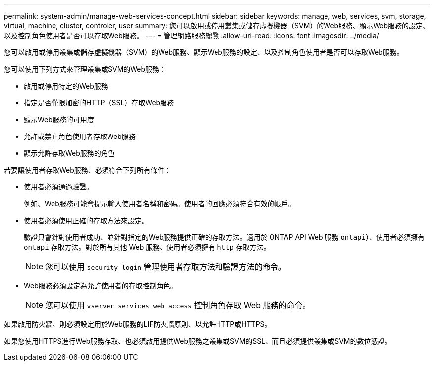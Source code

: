 ---
permalink: system-admin/manage-web-services-concept.html 
sidebar: sidebar 
keywords: manage, web, services, svm, storage, virtual, machine, cluster, controler, user 
summary: 您可以啟用或停用叢集或儲存虛擬機器（SVM）的Web服務、顯示Web服務的設定、以及控制角色使用者是否可以存取Web服務。 
---
= 管理網路服務總覽
:allow-uri-read: 
:icons: font
:imagesdir: ../media/


[role="lead"]
您可以啟用或停用叢集或儲存虛擬機器（SVM）的Web服務、顯示Web服務的設定、以及控制角色使用者是否可以存取Web服務。

您可以使用下列方式來管理叢集或SVM的Web服務：

* 啟用或停用特定的Web服務
* 指定是否僅限加密的HTTP（SSL）存取Web服務
* 顯示Web服務的可用度
* 允許或禁止角色使用者存取Web服務
* 顯示允許存取Web服務的角色


若要讓使用者存取Web服務、必須符合下列所有條件：

* 使用者必須通過驗證。
+
例如、Web服務可能會提示輸入使用者名稱和密碼。使用者的回應必須符合有效的帳戶。

* 使用者必須使用正確的存取方法來設定。
+
驗證只會針對使用者成功、並針對指定的Web服務提供正確的存取方法。適用於 ONTAP API Web 服務  `ontapi`）、使用者必須擁有 `ontapi` 存取方法。對於所有其他 Web 服務、使用者必須擁有 `http` 存取方法。

+
[NOTE]
====
您可以使用 `security login` 管理使用者存取方法和驗證方法的命令。

====
* Web服務必須設定為允許使用者的存取控制角色。
+
[NOTE]
====
您可以使用 `vserver services web access` 控制角色存取 Web 服務的命令。

====


如果啟用防火牆、則必須設定用於Web服務的LIF防火牆原則、以允許HTTP或HTTPS。

如果您使用HTTPS進行Web服務存取、也必須啟用提供Web服務之叢集或SVM的SSL、而且必須提供叢集或SVM的數位憑證。
